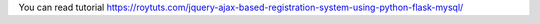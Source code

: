 You can read tutorial https://roytuts.com/jquery-ajax-based-registration-system-using-python-flask-mysql/